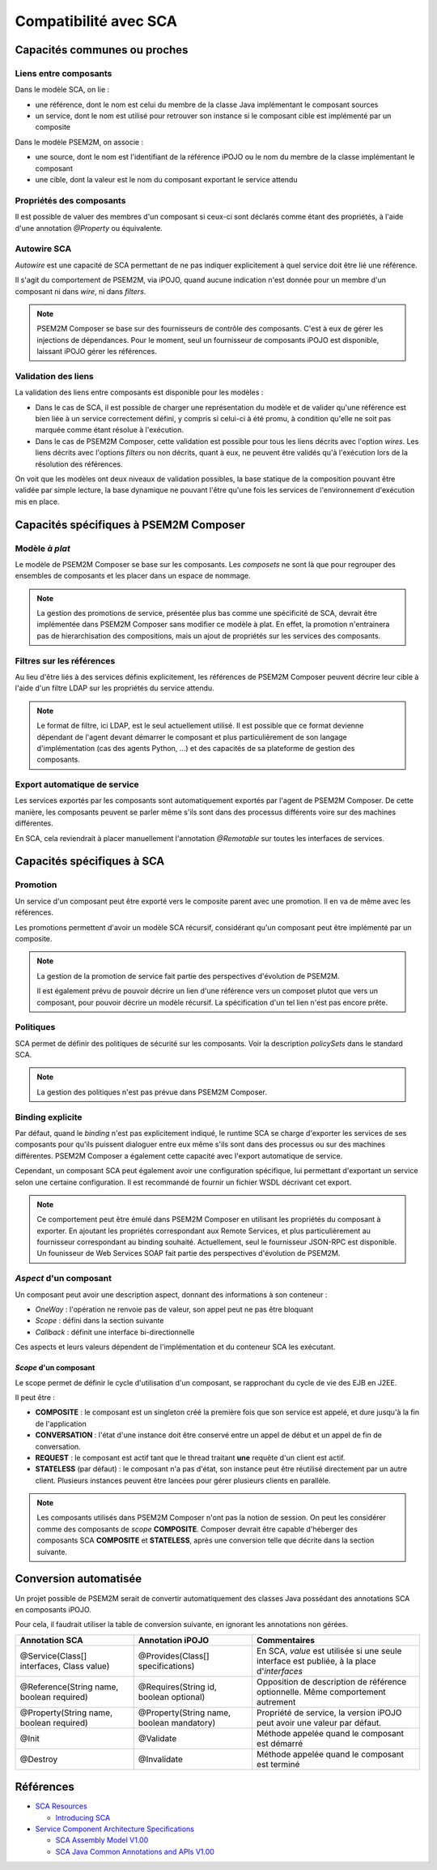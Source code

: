 .. Comparatif avec SCA

Compatibilité avec SCA
######################

Capacités communes ou proches
*****************************

Liens entre composants
======================

Dans le modèle SCA, on lie :

* une référence, dont le nom est celui du membre de la classe Java implémentant
  le composant sources
* un service, dont le nom est utilisé pour retrouver son instance si le
  composant cible est implémenté par un composite


Dans le modèle PSEM2M, on associe :

* une source, dont le nom est l'identifiant de la référence iPOJO ou le nom du
  membre de la classe implémentant le composant
* une cible, dont la valeur est le nom du composant exportant le service attendu


Propriétés des composants
=========================

Il est possible de valuer des membres d'un composant si ceux-ci sont déclarés
comme étant des propriétés, à l'aide d'une annotation *@Property* ou
équivalente.


Autowire SCA
============

*Autowire* est une capacité de SCA permettant de ne pas indiquer explicitement
à quel service doit être lié une référence.

Il s'agit du comportement de PSEM2M, via iPOJO, quand aucune indication n'est
donnée pour un membre d'un composant ni dans *wire*, ni dans *filters*.


.. note:: 

   PSEM2M Composer se base sur des fournisseurs de contrôle des composants.
   C'est à eux de gérer les injections de dépendances.
   Pour le moment, seul un fournisseur de composants iPOJO est disponible,
   laissant iPOJO gérer les références.


Validation des liens
====================

La validation des liens entre composants est disponible pour les modèles :

* Dans le cas de SCA, il est possible de charger une représentation du modèle
  et de valider qu'une référence est bien liée à un service correctement
  défini, y compris si celui-ci à été promu, à condition qu'elle ne soit pas
  marquée comme étant résolue à l'exécution.

* Dans le cas de PSEM2M Composer, cette validation est possible pour tous les
  liens décrits avec l'option *wires*.
  Les liens décrits avec l'options *filters* ou non décrits, quant à eux, ne
  peuvent être validés qu'à l'exécution lors de la résolution des références.

On voit que les modèles ont deux niveaux de validation possibles, la base
statique de la composition pouvant être validée par simple lecture, la base
dynamique ne pouvant l'être qu'une fois les services de l'environnement
d'exécution mis en place.


Capacités spécifiques à PSEM2M Composer
***************************************

Modèle *à plat*
===============

Le modèle de PSEM2M Composer se base sur les composants. Les *composets* ne
sont là que pour regrouper des ensembles de composants et les placer dans un
espace de nommage.

.. note:: 

   La gestion des promotions de service, présentée plus bas comme une
   spécificité de SCA, devrait être implémentée dans PSEM2M Composer sans
   modifier ce modèle à plat.
   En effet, la promotion n'entrainera pas de hierarchisation des compositions,
   mais un ajout de propriétés sur les services des composants.


Filtres sur les références
==========================

Au lieu d'être liés à des services définis explicitement, les références de
PSEM2M Composer peuvent décrire leur cible à l'aide d'un filtre LDAP sur les
propriétés du service attendu.


.. note::

   Le format de filtre, ici LDAP, est le seul actuellement utilisé. Il est
   possible que ce format devienne dépendant de l'agent devant démarrer
   le composant et plus particulièrement de son langage d'implémentation
   (cas des agents Python, ...) et des capacités de sa plateforme de gestion
   des composants.


Export automatique de service
=============================

Les services exportés par les composants sont automatiquement exportés par
l'agent de PSEM2M Composer.
De cette manière, les composants peuvent se parler même s'ils sont dans des
processus différents voire sur des machines différentes.

En SCA, cela reviendrait à placer manuellement l'annotation *@Remotable* sur
toutes les interfaces de services.


Capacités spécifiques à SCA
***************************

Promotion
=========

Un service d'un composant peut être exporté vers le composite parent avec une
promotion.
Il en va de même avec les références.

Les promotions permettent d'avoir un modèle SCA récursif, considérant qu'un
composant peut être implémenté par un composite.


.. note:: 

   La gestion de la promotion de service fait partie des perspectives
   d'évolution de PSEM2M.
   
   Il est également prévu de pouvoir décrire un lien d'une référence vers
   un composet plutot que vers un composant, pour pouvoir décrire un modèle
   récursif. La spécification d'un tel lien n'est pas encore prête.


Politiques
==========

SCA permet de définir des politiques de sécurité sur les composants.
Voir la description *policySets* dans le standard SCA.


.. note:: 

   La gestion des politiques n'est pas prévue dans PSEM2M Composer.


Binding explicite
=================

Par défaut, quand le *binding* n'est pas explicitement indiqué, le runtime SCA
se charge d'exporter les services de ses composants pour qu'ils puissent
dialoguer entre eux même s'ils sont dans des processus ou sur des machines
différentes.
PSEM2M Composer a également cette capacité avec l'export automatique de service.

Cependant, un composant SCA peut également avoir une configuration spécifique,
lui permettant d'exportant un service selon une certaine configuration.
Il est recommandé de fournir un fichier WSDL décrivant cet export.


.. note:: 

   Ce comportement peut être émulé dans PSEM2M Composer en utilisant les
   propriétés du composant à exporter. En ajoutant les propriétés correspondant
   aux Remote Services, et plus particulièrement au fournisseur correspondant
   au binding souhaité.
   Actuellement, seul le fournisseur JSON-RPC est disponible.
   Un founisseur de Web Services SOAP fait partie des perspectives d'évolution
   de PSEM2M.


*Aspect* d'un composant
=======================

Un composant peut avoir une description aspect, donnant des informations à son
conteneur :

* *OneWay* : l'opération ne renvoie pas de valeur, son appel peut ne pas être
  bloquant
* *Scope* : défini dans la section suivante
* *Callback* : définit une interface bi-directionnelle

Ces aspects et leurs valeurs dépendent de l'implémentation et du conteneur SCA
les exécutant.


*Scope* d'un composant
----------------------

Le scope permet de définir le cycle d'utilisation d'un composant, se rapprochant
du cycle de vie des EJB en J2EE.

Il peut être :

* **COMPOSITE** : le composant est un singleton créé la première fois que son
  service est appelé, et dure jusqu'à la fin de l'application

* **CONVERSATION** : l'état d'une instance doit être conservé entre un appel de
  début et un appel de fin de conversation.

* **REQUEST** : le composant est actif tant que le thread traitant **une**
  requête d'un client est actif.

* **STATELESS** (par défaut) : le composant n'a pas d'état, son instance peut
  être réutilisé directement par un autre client. Plusieurs instances peuvent
  être lancées pour gérer plusieurs clients en parallèle.


.. note:: 

   Les composants utilisés dans PSEM2M Composer n'ont pas la notion de session.
   On peut les considérer comme des composants de *scope* **COMPOSITE**.
   Composer devrait être capable d'héberger des composants SCA **COMPOSITE** et
   **STATELESS**, après une conversion telle que décrite dans la section
   suivante.


Conversion automatisée
**********************

Un projet possible de PSEM2M serait de convertir automatiquement des classes
Java possédant des annotations SCA en composants iPOJO.

Pour cela, il faudrait utiliser la table de conversion suivante, en ignorant
les annotations non gérées.

+------------------------------+-----------------------------------+--------------------------------------------------+
| Annotation SCA               | Annotation iPOJO                  | Commentaires                                     |
+==============================+===================================+==================================================+
| @Service(Class[] interfaces, | @Provides(Class[] specifications) | En SCA, *value* est utilisée si une seule        |
| Class value)                 |                                   | interface est publiée, à la place d'*interfaces* |
+------------------------------+-----------------------------------+--------------------------------------------------+
| @Reference(String name,      | @Requires(String id,              | Opposition de description de référence           |
| boolean required)            | boolean optional)                 | optionnelle. Même comportement autrement         |
+------------------------------+-----------------------------------+--------------------------------------------------+
| @Property(String name,       | @Property(String name,            | Propriété de service, la version                 |
| boolean required)            | boolean mandatory)                | iPOJO peut avoir une valeur par défaut.          |
+------------------------------+-----------------------------------+--------------------------------------------------+
| @Init                        | @Validate                         | Méthode appelée quand le composant est démarré   |
+------------------------------+-----------------------------------+--------------------------------------------------+
| @Destroy                     | @Invalidate                       | Méthode appelée quand le composant est terminé   |
+------------------------------+-----------------------------------+--------------------------------------------------+


Références
**********

* `SCA Resources  <http://osoa.org/display/Main/SCA+Resources>`_

  * `Introducing SCA <http://www.davidchappell.com/articles/Introducing_SCA.pdf>`_

* `Service Component Architecture Specifications <http://osoa.org/display/Main/Service+Component+Architecture+Specifications>`_

  * `SCA Assembly Model V1.00 <http://osoa.org/download/attachments/35/SCA_AssemblyModel_V100.pdf?version=1>`_
  * `SCA Java Common Annotations and APIs V1.00 <http://osoa.org/download/attachments/35/SCA_JavaAnnotationsAndAPIs_V100.pdf?version=1>`_

